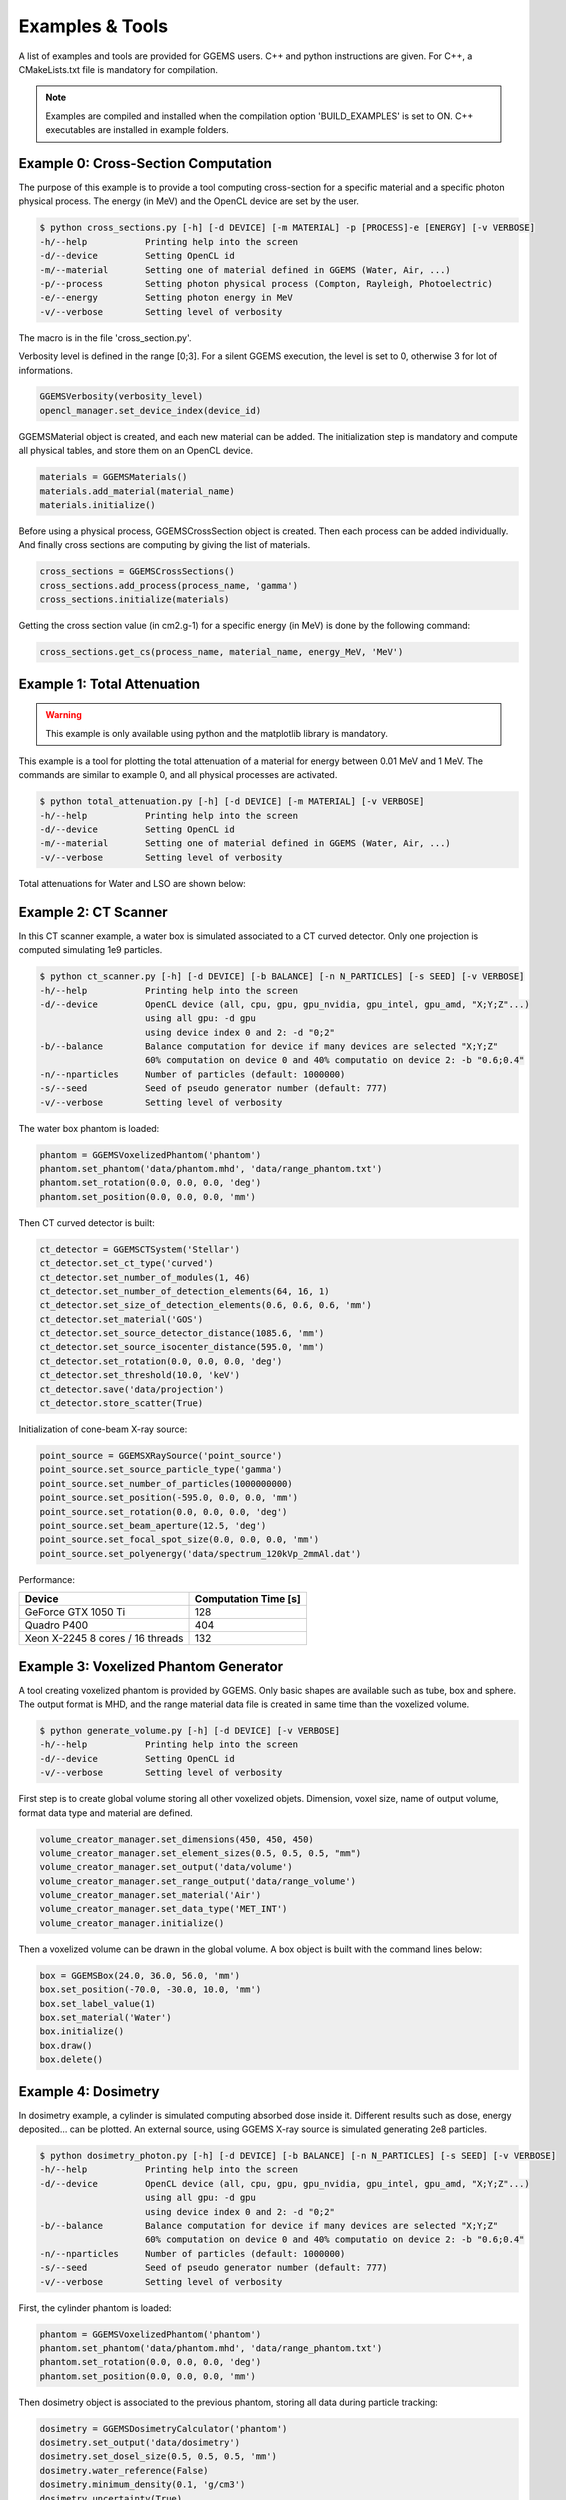 ****************
Examples & Tools
****************

A list of examples and tools are provided for GGEMS users. C++ and python instructions are given. For C++, a CMakeLists.txt file is mandatory for compilation.

.. NOTE::

  Examples are compiled and installed when the compilation option 'BUILD_EXAMPLES' is set to ON. C++ executables are installed in example folders.

Example 0: Cross-Section Computation
====================================

The purpose of this example is to provide a tool computing cross-section for a specific material and a specific photon physical process. The energy (in MeV) and the OpenCL device are set by the user.

.. code-block:: console

  $ python cross_sections.py [-h] [-d DEVICE] [-m MATERIAL] -p [PROCESS]-e [ENERGY] [-v VERBOSE]
  -h/--help           Printing help into the screen
  -d/--device         Setting OpenCL id
  -m/--material       Setting one of material defined in GGEMS (Water, Air, ...)
  -p/--process        Setting photon physical process (Compton, Rayleigh, Photoelectric)
  -e/--energy         Setting photon energy in MeV
  -v/--verbose        Setting level of verbosity

The macro is in the file 'cross_section.py'.

Verbosity level is defined in the range [0;3]. For a silent GGEMS execution, the level is set to 0, otherwise 3 for lot of informations.

.. code-block:: python

  GGEMSVerbosity(verbosity_level)
  opencl_manager.set_device_index(device_id)

GGEMSMaterial object is created, and each new material can be added. The initialization step is mandatory and compute all physical tables, and store them on an OpenCL device.

.. code-block:: python

  materials = GGEMSMaterials()
  materials.add_material(material_name)
  materials.initialize()

Before using a physical process, GGEMSCrossSection object is created. Then each process can be added individually. And finally cross sections are computing by giving the list of materials.

.. code-block:: python

  cross_sections = GGEMSCrossSections()
  cross_sections.add_process(process_name, 'gamma')
  cross_sections.initialize(materials)

Getting the cross section value (in cm2.g-1) for a specific energy (in MeV) is done by the following command:

.. code-block:: python

  cross_sections.get_cs(process_name, material_name, energy_MeV, 'MeV')

Example 1: Total Attenuation
============================

.. WARNING::

  This example is only available using python and the matplotlib library is mandatory.

This example is a tool for plotting the total attenuation of a material for energy between 0.01 MeV and 1 MeV. The commands are similar to example 0, and all physical processes are activated.

.. code-block:: console

  $ python total_attenuation.py [-h] [-d DEVICE] [-m MATERIAL] [-v VERBOSE]
  -h/--help           Printing help into the screen
  -d/--device         Setting OpenCL id
  -m/--material       Setting one of material defined in GGEMS (Water, Air, ...)
  -v/--verbose        Setting level of verbosity

Total attenuations for Water and LSO are shown below:

.. image:: ../images/Water_Total_Attenuation.png
  :width: 800
  :align: center

.. image:: ../images/LSO_Total_Attenuation.png
  :width: 800
  :align: center

Example 2: CT Scanner
======================

In this CT scanner example, a water box is simulated associated to a CT curved detector. Only one projection is computed simulating 1e9 particles.

.. code-block:: console

  $ python ct_scanner.py [-h] [-d DEVICE] [-b BALANCE] [-n N_PARTICLES] [-s SEED] [-v VERBOSE]
  -h/--help           Printing help into the screen
  -d/--device         OpenCL device (all, cpu, gpu, gpu_nvidia, gpu_intel, gpu_amd, "X;Y;Z"...)
                      using all gpu: -d gpu
                      using device index 0 and 2: -d "0;2"
  -b/--balance        Balance computation for device if many devices are selected "X;Y;Z"
                      60% computation on device 0 and 40% computatio on device 2: -b "0.6;0.4"
  -n/--nparticles     Number of particles (default: 1000000)
  -s/--seed           Seed of pseudo generator number (default: 777)
  -v/--verbose        Setting level of verbosity

The water box phantom is loaded:

.. code-block:: python

  phantom = GGEMSVoxelizedPhantom('phantom')
  phantom.set_phantom('data/phantom.mhd', 'data/range_phantom.txt')
  phantom.set_rotation(0.0, 0.0, 0.0, 'deg')
  phantom.set_position(0.0, 0.0, 0.0, 'mm')

Then CT curved detector is built:

.. code-block:: python

  ct_detector = GGEMSCTSystem('Stellar')
  ct_detector.set_ct_type('curved')
  ct_detector.set_number_of_modules(1, 46)
  ct_detector.set_number_of_detection_elements(64, 16, 1)
  ct_detector.set_size_of_detection_elements(0.6, 0.6, 0.6, 'mm')
  ct_detector.set_material('GOS')
  ct_detector.set_source_detector_distance(1085.6, 'mm')
  ct_detector.set_source_isocenter_distance(595.0, 'mm')
  ct_detector.set_rotation(0.0, 0.0, 0.0, 'deg')
  ct_detector.set_threshold(10.0, 'keV')
  ct_detector.save('data/projection')
  ct_detector.store_scatter(True)

Initialization of cone-beam X-ray source:

.. code-block:: python

  point_source = GGEMSXRaySource('point_source')
  point_source.set_source_particle_type('gamma')
  point_source.set_number_of_particles(1000000000)
  point_source.set_position(-595.0, 0.0, 0.0, 'mm')
  point_source.set_rotation(0.0, 0.0, 0.0, 'deg')
  point_source.set_beam_aperture(12.5, 'deg')
  point_source.set_focal_spot_size(0.0, 0.0, 0.0, 'mm')
  point_source.set_polyenergy('data/spectrum_120kVp_2mmAl.dat')

.. image:: ../images/projection.png
  :width: 50
  :align: center

Performance:

+------------------------------------+------------------------+
|              Device                |  Computation Time [s]  |
+====================================+========================+
|  GeForce GTX 1050 Ti               | 128                    |
+------------------------------------+------------------------+
|  Quadro P400                       | 404                    |
+------------------------------------+------------------------+
|  Xeon X-2245 8 cores / 16 threads  | 132                    |
+------------------------------------+------------------------+

Example 3: Voxelized Phantom Generator
======================================

A tool creating voxelized phantom is provided by GGEMS. Only basic shapes are available such as tube, box and sphere. The output format is MHD, and the range material data file is created in same time than the voxelized volume.

.. code-block:: console

  $ python generate_volume.py [-h] [-d DEVICE] [-v VERBOSE]
  -h/--help           Printing help into the screen
  -d/--device         Setting OpenCL id
  -v/--verbose        Setting level of verbosity

First step is to create global volume storing all other voxelized objets. Dimension, voxel size, name of output volume, format data type and material are defined.

.. code-block:: python

  volume_creator_manager.set_dimensions(450, 450, 450)
  volume_creator_manager.set_element_sizes(0.5, 0.5, 0.5, "mm")
  volume_creator_manager.set_output('data/volume')
  volume_creator_manager.set_range_output('data/range_volume')
  volume_creator_manager.set_material('Air')
  volume_creator_manager.set_data_type('MET_INT')
  volume_creator_manager.initialize()

Then a voxelized volume can be drawn in the global volume. A box object is built with the command lines below:

.. code-block:: python

  box = GGEMSBox(24.0, 36.0, 56.0, 'mm')
  box.set_position(-70.0, -30.0, 10.0, 'mm')
  box.set_label_value(1)
  box.set_material('Water')
  box.initialize()
  box.draw()
  box.delete()

Example 4: Dosimetry
====================

In dosimetry example, a cylinder is simulated computing absorbed dose inside it. Different results such as dose, energy deposited... can be plotted. An external source, using GGEMS X-ray source is simulated generating 2e8 particles.

.. code-block:: console

  $ python dosimetry_photon.py [-h] [-d DEVICE] [-b BALANCE] [-n N_PARTICLES] [-s SEED] [-v VERBOSE]
  -h/--help           Printing help into the screen
  -d/--device         OpenCL device (all, cpu, gpu, gpu_nvidia, gpu_intel, gpu_amd, "X;Y;Z"...)
                      using all gpu: -d gpu
                      using device index 0 and 2: -d "0;2"
  -b/--balance        Balance computation for device if many devices are selected "X;Y;Z"
                      60% computation on device 0 and 40% computatio on device 2: -b "0.6;0.4"
  -n/--nparticles     Number of particles (default: 1000000)
  -s/--seed           Seed of pseudo generator number (default: 777)
  -v/--verbose        Setting level of verbosity

First, the cylinder phantom is loaded:

.. code-block:: python

  phantom = GGEMSVoxelizedPhantom('phantom')
  phantom.set_phantom('data/phantom.mhd', 'data/range_phantom.txt')
  phantom.set_rotation(0.0, 0.0, 0.0, 'deg')
  phantom.set_position(0.0, 0.0, 0.0, 'mm')

Then dosimetry object is associated to the previous phantom, storing all data during particle tracking:

.. code-block:: python

  dosimetry = GGEMSDosimetryCalculator('phantom')
  dosimetry.set_output('data/dosimetry')
  dosimetry.set_dosel_size(0.5, 0.5, 0.5, 'mm')
  dosimetry.water_reference(False)
  dosimetry.minimum_density(0.1, 'g/cm3')
  dosimetry.uncertainty(True)
  dosimetry.photon_tracking(True)
  dosimetry.edep(True)
  dosimetry.hit(True)
  dosimetry.edep_squared(True)

And finally an external source using GGEMSXRaySource is created:

.. code-block:: python

  point_source = GGEMSXRaySource('point_source')
  point_source.set_source_particle_type('gamma')
  point_source.set_number_of_particles(200000000)
  point_source.set_position(-595.0, 0.0, 0.0, 'mm')
  point_source.set_rotation(0.0, 0.0, 0.0, 'deg')
  point_source.set_beam_aperture(5.0, 'deg')
  point_source.set_focal_spot_size(0.0, 0.0, 0.0, 'mm')
  point_source.set_polyenergy('data/spectrum_120kVp_2mmAl.dat')

.. figure:: ../images/dosimetry_dose.png
    :width: 50%
    :align: center

    Dose absorbed by cylinder phantom

.. figure:: ../images/dosimetry_uncertainty.png
    :width: 50%
    :align: center

    Uncertainty dose computation

.. figure:: ../images/dosimetry_photon_tracking.png
    :width: 50%
    :align: center

    Photon tracking in phantom

Performance:

+------------------------------------+------------------------+
|              Device                |  Computation Time [s]  |
+====================================+========================+
|  GeForce GTX 1050 Ti               | 253                    |
+------------------------------------+------------------------+
|  Quadro P400                       | 1228                   |
+------------------------------------+------------------------+
|  Xeon X-2245 8 cores / 16 threads  | 570                    |
+------------------------------------+------------------------+